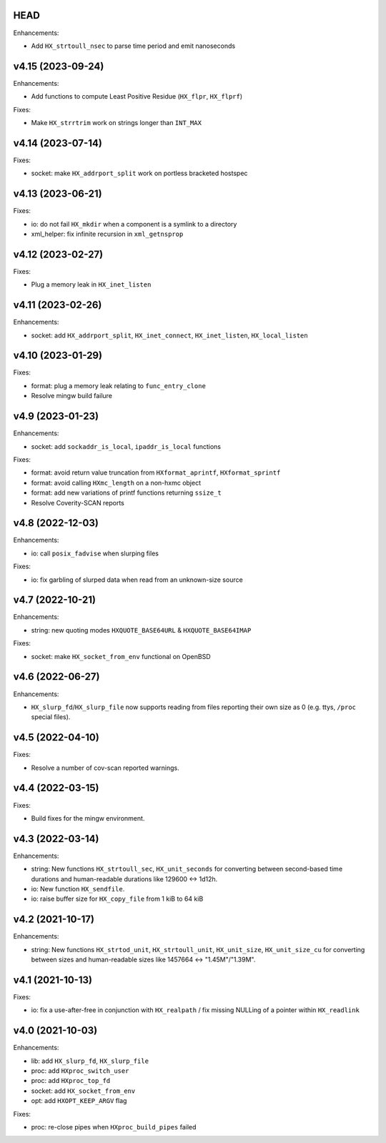 HEAD
====

Enhancements:

* Add ``HX_strtoull_nsec`` to parse time period and emit nanoseconds


v4.15 (2023-09-24)
==================

Enhancements:

* Add functions to compute Least Positive Residue (``HX_flpr``, ``HX_flprf``)

Fixes:

* Make ``HX_strrtrim`` work on strings longer than ``INT_MAX``


v4.14 (2023-07-14)
==================

Fixes:

* socket: make ``HX_addrport_split`` work on portless bracketed hostspec


v4.13 (2023-06-21)
==================

Fixes:

* io: do not fail ``HX_mkdir`` when a component is a symlink to a directory
* xml_helper: fix infinite recursion in ``xml_getnsprop``


v4.12 (2023-02-27)
==================

Fixes:

* Plug a memory leak in ``HX_inet_listen``


v4.11 (2023-02-26)
==================

Enhancements:

* socket: add ``HX_addrport_split``, ``HX_inet_connect``, ``HX_inet_listen``,
  ``HX_local_listen``


v4.10 (2023-01-29)
==================

Fixes:

* format: plug a memory leak relating to ``func_entry_clone``
* Resolve mingw build failure


v4.9 (2023-01-23)
=================

Enhancements:

* socket: add ``sockaddr_is_local``, ``ipaddr_is_local`` functions

Fixes:

* format: avoid return value truncation from ``HXformat_aprintf``,
  ``HXformat_sprintf``
* format: avoid calling ``HXmc_length`` on a non-hxmc object
* format: add new variations of printf functions returning ``ssize_t``
* Resolve Coverity-SCAN reports


v4.8 (2022-12-03)
=================

Enhancements:

* io: call ``posix_fadvise`` when slurping files

Fixes:

* io: fix garbling of slurped data when read from an unknown-size source


v4.7 (2022-10-21)
=================

Enhancements:

* string: new quoting modes ``HXQUOTE_BASE64URL`` & ``HXQUOTE_BASE64IMAP``

Fixes:

* socket: make ``HX_socket_from_env`` functional on OpenBSD


v4.6 (2022-06-27)
=================

Enhancements:

* ``HX_slurp_fd``/``HX_slurp_file`` now supports reading from files reporting
  their own size as 0 (e.g. ttys, ``/proc`` special files).


v4.5 (2022-04-10)
=================

Fixes:

* Resolve a number of cov-scan reported warnings.


v4.4 (2022-03-15)
=================

Fixes:

* Build fixes for the mingw environment.


v4.3 (2022-03-14)
=================

Enhancements:

* string: New functions ``HX_strtoull_sec``, ``HX_unit_seconds`` for converting
  between second-based time durations and human-readable durations like
  129600 <-> 1d12h.
* io: New function ``HX_sendfile``.
* io: raise buffer size for ``HX_copy_file`` from 1 kiB to 64 kiB


v4.2 (2021-10-17)
=================

Enhancements:

* string: New functions ``HX_strtod_unit``, ``HX_strtoull_unit``,
  ``HX_unit_size``, ``HX_unit_size_cu`` for converting between
  sizes and human-readable sizes like 1457664 <-> "1.45M"/"1.39M".


v4.1 (2021-10-13)
=================

Fixes:

* io: fix a use-after-free in conjunction with ``HX_realpath`` /
  fix missing NULLing of a pointer within ``HX_readlink``


v4.0 (2021-10-03)
=================

Enhancements:

* lib: add ``HX_slurp_fd``, ``HX_slurp_file``
* proc: add ``HXproc_switch_user``
* proc: add ``HXproc_top_fd``
* socket: add ``HX_socket_from_env``
* opt: add ``HXOPT_KEEP_ARGV`` flag

Fixes:

* proc: re-close pipes when ``HXproc_build_pipes`` failed
